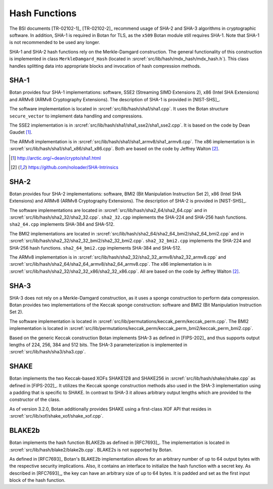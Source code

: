Hash Functions
==============

The BSI documents [TR-02102-1]_ [TR-02102-2]_ recommend usage of SHA-2 and SHA-3
algorithms in cryptographic software.
In addition, SHA-1 is required in Botan for TLS,
as the ``x509`` Botan module still requires SHA-1.
Note that SHA-1 is not recommended to be used any longer.

SHA-1 and SHA-2 hash functions rely on the Merkle-Damgard construction.
The general functionality of this construction is implemented in class
``MerkleDamgard_Hash`` (located in :srcref:`src/lib/hash/mdx_hash/mdx_hash.h`).
This class handles splitting data into appropriate blocks and invocation
of hash compression methods.

SHA-1
-----

Botan provides four SHA-1 implementations: software, SSE2 (Streaming
SIMD Extensions 2), x86 (Intel SHA Extensions) and ARMv8 (ARMv8
Cryptography Extensions). The description of SHA-1 is provided in
[NIST-SHS]_.

The software implementation is located
in :srcref:`src/lib/hash/sha1/sha1.cpp`. It uses the Botan structure
``secure_vector`` to implement data handling and compressions.

The SSE2 implementation is in :srcref:`src/lib/hash/sha1/sha1_sse2/sha1_sse2.cpp`.
It is based on the code by Dean Gaudet [#sha1_dean]_.

The ARMv8 implementation is in
:srcref:`src/lib/hash/sha1/sha1_armv8/sha1_armv8.cpp`. The x86 implementation is
in :srcref:`src/lib/hash/sha1/sha1_x86/sha1_x86.cpp`. Both are based on the
code by Jeffrey Walton [#sha_intrinsics]_.

.. [#sha1_dean]
   http://arctic.org/~dean/crypto/sha1.html

.. [#sha_intrinsics]
   https://github.com/noloader/SHA-Intrinsics

SHA-2
-----

Botan provides four SHA-2 implementations: software, BMI2 (Bit
Manipulation Instruction Set 2), x86 (Intel SHA Extensions) and ARMv8
(ARMv8 Cryptography Extensions). The description of SHA-2 is provided in
[NIST-SHS]_.

The software implementations are located in
:srcref:`src/lib/hash/sha2_64/sha2_64.cpp` and in
:srcref:`src/lib/hash/sha2_32/sha2_32.cpp`. ``sha2_32.cpp`` implements the SHA-224
and SHA-256 hash functions. ``sha2_64.cpp`` implements SHA-384 and
SHA-512.

The BMI2 implementations are located in
:srcref:`src/lib/hash/sha2_64/sha2_64_bmi2/sha2_64_bmi2.cpp` and in
:srcref:`src/lib/hash/sha2_32/sha2_32_bmi2/sha2_32_bmi2.cpp`.
``sha2_32_bmi2.cpp`` implements the SHA-224 and SHA-256 hash functions.
``sha2_64_bmi2.cpp`` implements SHA-384 and SHA-512.

The ARMv8 implementation is in
:srcref:`src/lib/hash/sha2_32/sha2_32_armv8/sha2_32_armv8.cpp` and
:srcref:`src/lib/hash/sha2_64/sha2_64_armv8/sha2_64_armv8.cpp`. The x86
implementation is in :srcref:`src/lib/hash/sha2_32/sha2_32_x86/sha2_32_x86.cpp`.
All are based on the code by Jeffrey Walton [#sha_intrinsics]_.

SHA-3
-----

SHA-3 does not rely on a Merkle-Damgard construction, as it uses a sponge
construction to perform data compression. Botan provides two implementations of
the Keccak sponge construction: software and BMI2 (Bit Manipulation Instruction
Set 2).

The software implementation is located in
:srcref:`src/lib/permutations/keccak_perm/keccak_perm.cpp`. The BMI2
implementation is located in
:srcref:`src/lib/permutations/keccak_perm/keccak_perm_bmi2/keccak_perm_bmi2.cpp`.

Based on the generic Keccak construction Botan implements SHA-3 as defined in
[FIPS-202]_ and thus supports output lengths of 224, 256, 384 and 512 bits. The
SHA-3 parameterization is implemented in :srcref:`src/lib/hash/sha3/sha3.cpp`.

SHAKE
-----

Botan implements the two Keccak-based XOFs SHAKE128 and SHAKE256 in
:srcref:`src/lib/hash/shake/shake.cpp` as defined in [FIPS-202]_. It
utilizes the Keccak sponge construction methods also used in the SHA-3
implementation using a padding that is specific to SHAKE. In contrast to SHA-3
it allows arbitrary output lengths which are provided to the constructor
of the class.

As of version 3.2.0, Botan additionally provides SHAKE using a first-class XOF
API that resides in :srcref:`src/lib/xof/shake_xof/shake_xof.cpp`.

BLAKE2b
-------

Botan implements the hash function BLAKE2b as defined in [RFC7693]_.
The implementation is located in :srcref:`src/lib/hash/blake2/blake2b.cpp`.
BLAKE2s is not supported by Botan.

As defined in [RFC7693]_ Botan's BLAKE2b implementation allows for an arbitrary
number of up to 64 output bytes with the respective security implications.
Also, it contains an interface to initialize the hash function with a secret
key. As described in [RFC7693]_, the key can have an arbitrary size of up to 64
bytes. It is padded and set as the first input block of the hash function.
